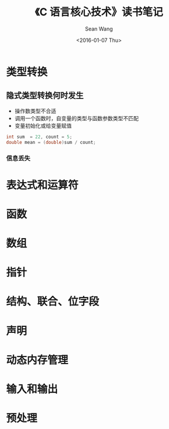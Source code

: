 #+OPTIONS: ':nil *:t -:t ::t <:t H:3 \n:nil ^:t arch:headline author:t c:nil
#+OPTIONS: creator:nil d:(not "LOGBOOK") date:t e:t email:nil f:t inline:t
#+OPTIONS: num:t p:nil pri:nil prop:nil stat:t tags:t tasks:t tex:t timestamp:t
#+OPTIONS: title:t toc:t todo:t |:t
#+TITLE: 《C 语言核心技术》读书笔记
#+DATE: <2016-01-07 Thu>
#+AUTHOR: Sean Wang
#+EMAIL: sean@think.sean.org
#+LANGUAGE: en
#+SELECT_TAGS: export
#+EXCLUDE_TAGS: noexport
#+CREATOR: Emacs 24.5.1 (Org mode 8.3.2)

* 类型转换
** 隐式类型转换何时发生
- 操作数类型不合适
- 调用一个函数时，自变量的类型与函数参数类型不匹配
- 变量初始化或给变量赋值

#+BEGIN_SRC c
int sum  = 22, count = 5;
double mean = (double)sum / count;
#+END_SRC

*** 信息丢失

* 表达式和运算符
* 函数
* 数组
* 指针
* 结构、联合、位字段
* 声明
* 动态内存管理
* 输入和输出
* 预处理
